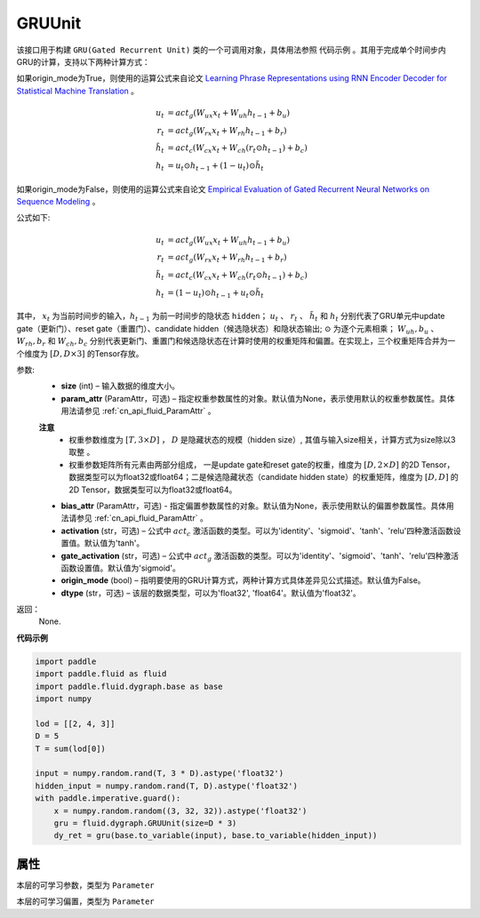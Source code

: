 .. _cn_api_fluid_dygraph_GRUUnit:

GRUUnit
-------------------------------

.. py:class:: paddle.fluid.dygraph.GRUUnit(name_scope, size, param_attr=None, bias_attr=None, activation='tanh', gate_activation='sigmoid', origin_mode=False, dtype='float32')




该接口用于构建 ``GRU(Gated Recurrent Unit)`` 类的一个可调用对象，具体用法参照 ``代码示例`` 。其用于完成单个时间步内GRU的计算，支持以下两种计算方式：

如果origin_mode为True，则使用的运算公式来自论文
`Learning Phrase Representations using RNN Encoder Decoder for Statistical Machine Translation <https://arxiv.org/pdf/1406.1078.pdf>`_ 。

.. math::
    u_t & = act_g(W_{ux}x_{t} + W_{uh}h_{t-1} + b_u)\\
    r_t & = act_g(W_{rx}x_{t} + W_{rh}h_{t-1} + b_r)\\
    \tilde{h_t} & = act_c(W_{cx}x_{t} + W_{ch}(r_t \odot h_{t-1}) + b_c)\\
    h_t & = u_t \odot h_{t-1} + (1-u_t) \odot \tilde{h_t}


如果origin_mode为False，则使用的运算公式来自论文
`Empirical Evaluation of Gated Recurrent Neural Networks on Sequence Modeling  <https://arxiv.org/pdf/1412.3555.pdf>`_ 。

公式如下:

.. math::
    u_t & = act_g(W_{ux}x_{t} + W_{uh}h_{t-1} + b_u)\\
    r_t & = act_g(W_{rx}x_{t} + W_{rh}h_{t-1} + b_r)\\
    \tilde{h_t} & = act_c(W_{cx}x_{t} + W_{ch}(r_t \odot h_{t-1}) + b_c)\\
    h_t & = (1-u_t) \odot h_{t-1} + u_t \odot \tilde{h_t}


其中， :math:`x_t` 为当前时间步的输入，:math:`h_{t-1}` 为前一时间步的隐状态 ``hidden``； :math:`u_t` 、 :math:`r_t` 、 :math:`\tilde{h_t}` 和 :math:`h_t` 分别代表了GRU单元中update gate（更新门）、reset gate（重置门）、candidate hidden（候选隐状态）和隐状态输出; :math:`\odot` 为逐个元素相乘；
:math:`W_{uh}, b_u` 、 :math:`W_{rh}, b_r` 和 :math:`W_{ch}, b_c` 分别代表更新门、重置门和候选隐状态在计算时使用的权重矩阵和偏置。在实现上，三个权重矩阵合并为一个维度为 :math:`[D, D \times 3]` 的Tensor存放。

参数:
    - **size** (int) – 输入数据的维度大小。
    - **param_attr** (ParamAttr，可选) – 指定权重参数属性的对象。默认值为None，表示使用默认的权重参数属性。具体用法请参见 :ref:`cn_api_fluid_ParamAttr` 。
    **注意**
      - 权重参数维度为 :math:`[T, 3×D]` ， :math:`D` 是隐藏状态的规模（hidden size）, 其值与输入size相关，计算方式为size除以3取整 。
      - 权重参数矩阵所有元素由两部分组成， 一是update gate和reset gate的权重，维度为 :math:`[D, 2×D]` 的2D Tensor，数据类型可以为float32或float64；二是候选隐藏状态（candidate hidden state）的权重矩阵，维度为 :math:`[D, D]` 的2D Tensor，数据类型可以为float32或float64。
    - **bias_attr** (ParamAttr，可选) - 指定偏置参数属性的对象。默认值为None，表示使用默认的偏置参数属性。具体用法请参见 :ref:`cn_api_fluid_ParamAttr` 。
    - **activation** (str，可选) –  公式中 :math:`act_c` 激活函数的类型。可以为'identity'、'sigmoid'、'tanh'、'relu'四种激活函数设置值。默认值为'tanh'。
    - **gate_activation** (str，可选) – 公式中 :math:`act_g` 激活函数的类型。可以为'identity'、'sigmoid'、'tanh'、'relu'四种激活函数设置值。默认值为'sigmoid'。
    - **origin_mode** (bool) – 指明要使用的GRU计算方式，两种计算方式具体差异见公式描述。默认值为False。
    - **dtype** (str，可选) – 该层的数据类型，可以为'float32', 'float64'。默认值为'float32'。

返回： 
    None.
    
**代码示例**

.. code-block:: python

    import paddle
    import paddle.fluid as fluid
    import paddle.fluid.dygraph.base as base
    import numpy
    
    lod = [[2, 4, 3]]
    D = 5
    T = sum(lod[0])
    
    input = numpy.random.rand(T, 3 * D).astype('float32')
    hidden_input = numpy.random.rand(T, D).astype('float32')
    with paddle.imperative.guard():
        x = numpy.random.random((3, 32, 32)).astype('float32')
        gru = fluid.dygraph.GRUUnit(size=D * 3)
        dy_ret = gru(base.to_variable(input), base.to_variable(hidden_input))

属性
::::::::::::
.. py:attribute:: weight

本层的可学习参数，类型为 ``Parameter``

.. py:attribute:: bias

本层的可学习偏置，类型为 ``Parameter``
